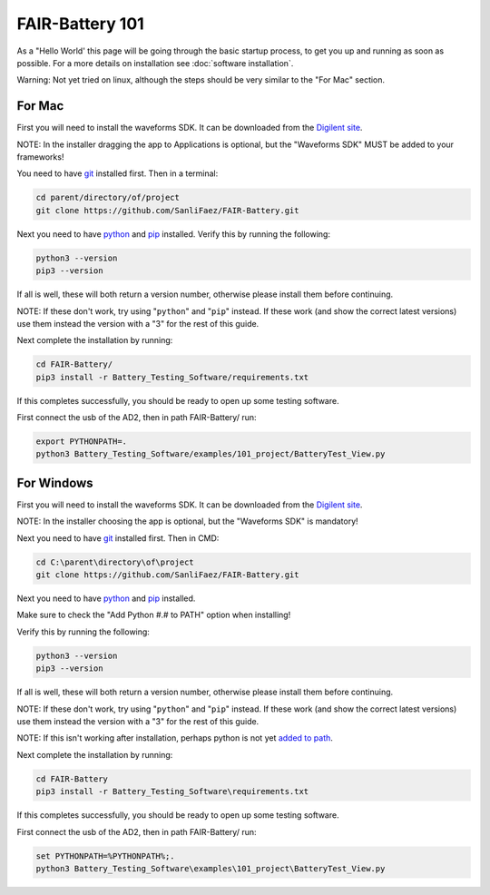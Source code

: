 ****************
FAIR-Battery 101
****************

As a "Hello World' this page will be going through the basic startup process, to get you up and running as
soon as possible. For a more details on installation see :doc:`software installation`.

Warning: Not yet tried on linux, although the steps should be very similar to the "For Mac" section.

For Mac
-------

First you will need to install the waveforms SDK. It can be downloaded from the `Digilent site <https://mautic.digilentinc.com/waveforms-download>`_.

NOTE: In the installer dragging the app to Applications is optional, but the "Waveforms SDK" MUST be added to your frameworks!

You need to have `git <https://github.com/git-guides/install-git#:~:text=To%20install%20Git%2C%20run%20the,installation%20by%20typing%3A%20git%20version%20.>`_ installed first. Then in a terminal:

.. code::

    cd parent/directory/of/project
    git clone https://github.com/SanliFaez/FAIR-Battery.git

Next you need to have `python <https://pypi.org/project/pip/>`_ and `pip <https://pypi.org/project/pip/>`_ installed.
Verify this by running the following:

.. code::

    python3 --version
    pip3 --version

If all is well, these will both return a version number, otherwise please install them before continuing.

NOTE: If these don't work, try using "``python``" and "``pip``" instead. If these work (and show the correct latest
versions) use them instead the version with a "3" for the rest of this guide.

Next complete the installation by running:

.. code::

    cd FAIR-Battery/
    pip3 install -r Battery_Testing_Software/requirements.txt

If this completes successfully, you should be ready to open up some testing software.

First connect the usb of the AD2, then in path FAIR-Battery/ run:

.. code::

    export PYTHONPATH=.
    python3 Battery_Testing_Software/examples/101_project/BatteryTest_View.py


For Windows
-----------

First you will need to install the waveforms SDK. It can be downloaded from the `Digilent site <https://mautic.digilentinc.com/waveforms-download>`_.

NOTE: In the installer choosing the app is optional, but the "Waveforms SDK" is mandatory!

Next you need to have `git <https://github.com/git-guides/install-git#:~:text=To%20install%20Git%2C%20run%20the,installation%20by%20typing%3A%20git%20version%20.>`_ installed first. Then in CMD:

.. code::

    cd C:\parent\directory\of\project
    git clone https://github.com/SanliFaez/FAIR-Battery.git

Next you need to have `python <https://pypi.org/project/pip/>`_ and `pip <https://pypi.org/project/pip/>`_ installed.

Make sure to check the "Add Python #.# to PATH" option when installing!

Verify this by running the following:

.. code::

    python3 --version
    pip3 --version

If all is well, these will both return a version number, otherwise please install them before continuing.

NOTE: If these don't work, try using "``python``" and "``pip``" instead. If these work (and show the correct latest
versions) use them instead the version with a "3" for the rest of this guide.

NOTE: If this isn't working after installation, perhaps python is not yet `added to path <https://www.c-sharpcorner.com/article/add-a-directory-to-path-environment-variable-in-windows-10/>`_.

Next complete the installation by running:

.. code::

    cd FAIR-Battery
    pip3 install -r Battery_Testing_Software\requirements.txt

If this completes successfully, you should be ready to open up some testing software.

First connect the usb of the AD2, then in path FAIR-Battery/ run:

.. code::

    set PYTHONPATH=%PYTHONPATH%;.
    python3 Battery_Testing_Software\examples\101_project\BatteryTest_View.py